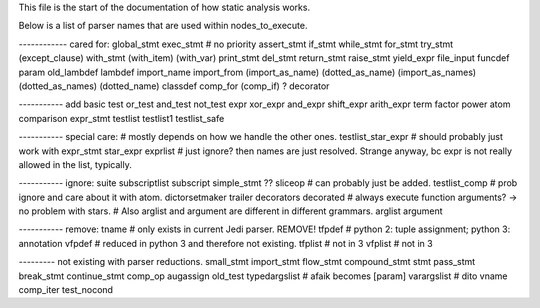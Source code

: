 
This file is the start of the documentation of how static analysis works.

Below is a list of parser names that are used within nodes_to_execute.

------------ cared for:
global_stmt
exec_stmt  # no priority
assert_stmt
if_stmt
while_stmt
for_stmt
try_stmt
(except_clause)
with_stmt
(with_item)
(with_var)
print_stmt
del_stmt
return_stmt
raise_stmt
yield_expr
file_input
funcdef
param
old_lambdef
lambdef
import_name
import_from
(import_as_name)
(dotted_as_name)
(import_as_names)
(dotted_as_names)
(dotted_name)
classdef
comp_for
(comp_if) ?
decorator

----------- add basic
test
or_test
and_test
not_test
expr
xor_expr
and_expr
shift_expr
arith_expr
term
factor
power
atom
comparison
expr_stmt
testlist
testlist1
testlist_safe

----------- special care:
# mostly depends on how we handle the other ones.
testlist_star_expr  # should probably just work with expr_stmt
star_expr
exprlist  # just ignore? then names are just resolved. Strange anyway, bc expr is not really allowed in the list, typically.

----------- ignore:
suite
subscriptlist
subscript
simple_stmt
?? sliceop     # can probably just be added.
testlist_comp  # prob ignore and care about it with atom.
dictorsetmaker
trailer
decorators
decorated
# always execute function arguments? -> no problem with stars.
# Also arglist and argument are different in different grammars.
arglist
argument


----------- remove:
tname      # only exists in current Jedi parser. REMOVE!
tfpdef     # python 2: tuple assignment; python 3: annotation
vfpdef     # reduced in python 3 and therefore not existing.
tfplist    # not in 3
vfplist    # not in 3

--------- not existing with parser reductions.
small_stmt
import_stmt
flow_stmt
compound_stmt
stmt
pass_stmt
break_stmt
continue_stmt
comp_op
augassign
old_test
typedargslist  # afaik becomes [param]
varargslist    # dito
vname
comp_iter
test_nocond
